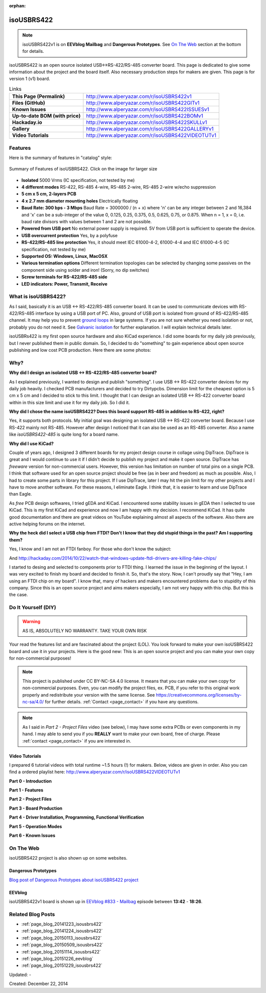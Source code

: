 :orphan:

.. _page_projects_isoUSBRS422:

isoUSBRS422
===========

.. note::
    isoUSBRS422v1 is on **EEVblog Mailbag** and **Dangerous Prototypes**. See `On The Web`_ section at the bottom for details. 

.. figure:: /images/projects/isousbrs422/isousbrs422_cs_coated_v1_150_150.jpg
   :align: center

isoUSBRS422 is an open source isolated USB↔RS-422/RS-485 converter board. This page is dedicated to give some information about the project and the board itself. Also necessary production steps for makers are given. This page is for version 1 (v1) board. 

.. list-table:: Links

   * - **This Page (Permalink)**
     - http://www.alperyazar.com/r/isoUSBRS422v1
   * - **Files (GitHub)**
     - http://www.alperyazar.com/r/isoUSBRS422GITv1
   * - **Known Issues**
     - http://www.alperyazar.com/r/isoUSBRS422ISSUESv1
   * - **Up-to-date BOM (with price)**
     - http://www.alperyazar.com/r/isoUSBRS422BOMv1
   * - **Hackaday.io**
     - http://www.alperyazar.com/r/isoUSBRS422SKULLv1
   * - **Gallery**
     - http://www.alperyazar.com/r/isoUSBRS422GALLERYv1
   * - **Video Tutorials**
     - http://www.alperyazar.com/r/isoUSBRS422VIDEOTUTv1

Features
--------

Here is the summary of features in "catalog" style:

.. figure:: /images/projects/isousbrs422/features_full.png
   :alt: Summary of Features of isoUSBRS422
   :align: center
   :width: 100 %

   Summary of Features of isoUSBRS422. Click on the image for larger size

.. raw:: html

    <center><iframe width="560" height="315" src="https://www.youtube.com/embed/jb3v3Kmv85k" frameborder="0" allow="accelerometer; autoplay; encrypted-media; gyroscope; picture-in-picture" allowfullscreen></iframe></center>

* **Isolated** 5000 Vrms (IC specification, not tested by me)
* **4 different modes** RS-422, RS-485 4-wire, RS-485 2-wire, RS-485 2-wire w/echo suppression
* **5 cm x 5 cm, 2-layers PCB**
* **4 x 2.7 mm diameter mounting holes** Electrically floating
* **Baud Rate: 300 bps - 3 Mbps**
  Baud Rate = 3000000 / (n + x)
  where 'n' can be any integer between 2 and 16,384 and 'x' can be a sub-integer of the value 0, 0.125, 0.25, 0.375, 0.5, 0.625, 0.75, or 0.875. When n = 1, x = 0, i.e. baud rate divisors with values between 1 and 2 are not possible.
* **Powered from USB port** No external power supply is required. 5V from USB port is sufficient to operate the device.
* **USB overcurrent protection** Yes, by a polyfuse
* **RS-422/RS-485 line protection** Yes, it should meet IEC 61000-4-2, 61000-4-4 and IEC 61000-4-5 (IC specification, not tested by me)
* **Supported OS: Windows, Linux, MacOSX**
* **Various termination options** Different termination topologies can be selected by changing some passives on the component side using solder and iron! (Sorry, no dip switches)
* **Screw terminals for RS-422/RS-485 side**
* **LED indicators: Power, Transmit, Receive**

What is isoUSBRS422?
--------------------

As I said, basically it is an USB ↔ RS-422/RS-485 converter board. It can be used to communicate devices with RS-422/RS-485 interface by using a USB port of PC. Also, ground of USB port is isolated from ground of RS-422/RS-485 channel. It may help you to prevent `ground loops <https://en.wikipedia.org/wiki/Ground_loop_%28electricity%29>`__ in large systems. If you are not sure whether you need isolation or not, probably you do not need it. See `Galvanic isolation <https://en.wikipedia.org/wiki/Galvanic_isolation>`__ for further explanation. I will explain technical details later.

isoUSBRs422 is my first open source hardware and also KiCad experience. I did some boards for my daily job  previously, but I never published them in public domain. So, I decided to do "something" to gain experience about open source publishing and low cost PCB production. Here there are some photos:

.. figure:: /images/projects/isousbrs422/gallery/1.jpg
   :align: center

.. figure:: /images/projects/isousbrs422/gallery/2.jpg
   :align: center

.. figure:: /images/projects/isousbrs422/gallery/3.jpg
   :align: center

.. figure:: /images/projects/isousbrs422/gallery/4.jpg
   :align: center

.. figure:: /images/projects/isousbrs422/gallery/5.jpg
   :align: center

Why?
----

**Why did I design an isolated USB ↔ RS-422/RS-485 converter board?**

As I explained previously, I wanted to design and publish "something". I use USB ↔ RS-422 converter devices for my daily job heavily. I checked PCB manufacturers and decided to try Dirtypcbs. Dimension limit for the cheapest option is 5 cm x 5 cm and I decided to stick to this limit. I thought that I can design an isolated USB <-> RS-422 converter board within in this size limit and use it for my daily job. So I did it.

**Why did I chose the name isoUSBRS422? Does this board support RS-485 in addition to RS-422, right?**

Yes, it supports both protocols. My initial goal was designing an isolated USB ↔ RS-422 converter board. Because I use RS-422 mainly not RS-485. However after design I noticed that it can also be used as an RS-485 converter. Also a name like *isoUSBRS422-485* is quite long for a board name.

**Why did I use KiCad?**

Couple of years ago, I designed 3 different boards for my project design course in collage using DipTrace. DipTrace is great and I would continue to use it if I didn't decide to publish my project and make it open source. DipTrace has *freeware* version for non-commercial users. However, this version has limitation on number of total pins on a single PCB. I think that software used for an open source project should be free (as in beer and freedom) as much as possible. Also, I had to create some parts in library for this project. If I use DipTrace, later I may hit the pin limit for my other projects and I have to move another software. For these reasons, I eliminate Eagle. I think that, it is easier to learn and use DipTrace than Eagle.

As *free* PCB design softwares, I tried gEDA and KiCad. I encountered some stability issues in gEDA then I selected to use KiCad. This is my first KiCad and experience and now I am happy with my decision. I recommend KiCad. It has quite good documentation and there are great videos on YouTube explaining almost all aspects of the software. Also there are active helping forums on the internet.

**Why the heck did I select a USB chip from FTDI? Don't I know that they did stupid things in the past? Am I supporting them?**

Yes, I know and I am not an FTDI fanboy. For those who don't know the subject:

.. raw:: html

    <center><iframe width="560" height="315" src="https://www.youtube.com/embed/eU66as4Bbds" frameborder="0" allowfullscreen></iframe></center>

And http://hackaday.com/2014/10/22/watch-that-windows-update-ftdi-drivers-are-killing-fake-chips/

I started to desing and selected to components prior to FTDI thing. I learned the issue in the beginning of the layout. I was very excited to finish my board and decided to finish it. So, that's the story. Now, I can't proudly say that "Hey, I am using an FTDI chip on my board". I know that, many of hackers and makers encountered problems due to stupidity of this company. Since this is an open source project and aims makers especially, I am not very happy with this chip. But this is the case.

Do It Yourself (DIY)
--------------------

.. figure:: https://i.creativecommons.org/l/by-nc-sa/4.0/88x31.png
   :alt: CC BY-NC-SA 4.0
   :align: center

.. warning::
    AS IS, ABSOLUTELY NO WARRANTY. TAKE YOUR OWN RISK

Your read the features list and are fascinated about the project (LOL). You look forward to make your own isoUSBRS422 board and use it in your projects. Here is the good new: This is an open source project and you can make your own copy for non-commercial purposes!

.. note::
    This project is published under CC BY-NC-SA 4.0 license. It means that you can make your own copy for non-commercial purposes. Even, you can modify the project files, ex. PCB, if you refer to this original work properly and redistribute your version with the same license. See https://creativecommons.org/licenses/by-nc-sa/4.0/ for further details. :ref:`Contact <page_contact>` if you have any questions.

.. note::
    As I said in *Part 2 - Project Files* video (see below), I may have some extra PCBs or even components in my hand. I may able to send you if you **REALLY** want to make your own board, free of charge. Please :ref:`contact <page_contact>` if you are interested in.

Video Tutorials
^^^^^^^^^^^^^^^

I prepared 6 tutorial videos with total runtime ~1.5 hours (!) for makers. Below, videos are given in order. Also you can find a ordered playlist here: http://www.alperyazar.com/r/isoUSBRS422VIDEOTUTv1

**Part 0 - Introduction**

.. raw:: html

    <center><iframe width="560" height="315" src="https://www.youtube.com/embed/EZh2zi6m1yI" frameborder="0" allowfullscreen></iframe></center>

**Part 1 - Features**

.. raw:: html

    <center><iframe width="560" height="315" src="https://www.youtube.com/embed/jb3v3Kmv85k" frameborder="0" allowfullscreen></iframe></center>

**Part 2 - Project Files**

.. raw:: html

    <center><iframe width="560" height="315" src="https://www.youtube.com/embed/QmU2l9yxdq4" frameborder="0" allowfullscreen></iframe></center>

**Part 3 - Board Production**

.. raw:: html

    <center><iframe width="560" height="315" src="https://www.youtube.com/embed/mPhScHU1XKU" frameborder="0" allowfullscreen></iframe></center>

**Part 4 - Driver Installation, Programming, Functional Verification**

.. raw:: html

   <center><iframe width="560" height="315" src="https://www.youtube.com/embed/gxzl12bP4j4" frameborder="0" allowfullscreen></iframe></center>

**Part 5 - Operation Modes**

.. raw:: html

    <center><iframe width="560" height="315" src="https://www.youtube.com/embed/e4YLkROiQLc" frameborder="0" allowfullscreen></iframe></center>

**Part 6 - Known Issues**

.. raw:: html

    <center><iframe width="560" height="315" src="https://www.youtube.com/embed/GGQSbGbkveA" frameborder="0" allowfullscreen></iframe></center>

On The Web
----------

isoUSBRS422 project is also shown up on some websites.

Dangerous Prototypes
^^^^^^^^^^^^^^^^^^^^

`Blog post of Dangerous Prototypes about isoUSBRS422 project <http://dangerousprototypes.com/2015/12/17/isousbrs422-an-open-source-isolated-usb-rs422rs485-converter-board/>`__

EEVblog
^^^^^^^

.. raw:: html

    <center><iframe width="560" height="315" src="https://www.youtube.com/embed/dXbbJOH59oo?start=822" frameborder="0" allowfullscreen></iframe></center>

isoUSBRS422v1 board is shown up in `EEVblog #833 - Mailbag <https://www.youtube.com/watch?v=dXbbJOH59oo>`__ episode between **13:42** - **18:26**.

Related Blog Posts
------------------

* :ref:`page_blog_20141223_isousbrs422`
* :ref:`page_blog_20141224_isousbrs422`
* :ref:`page_blog_20150113_isousbrs422`
* :ref:`page_blog_20150509_isousbrs422`
* :ref:`page_blog_20151114_isousbrs422`
* :ref:`page_blog_20151226_eevblog`
* :ref:`page_blog_20151229_isousbrs422`

Updated: -

Created: December 22, 2014
